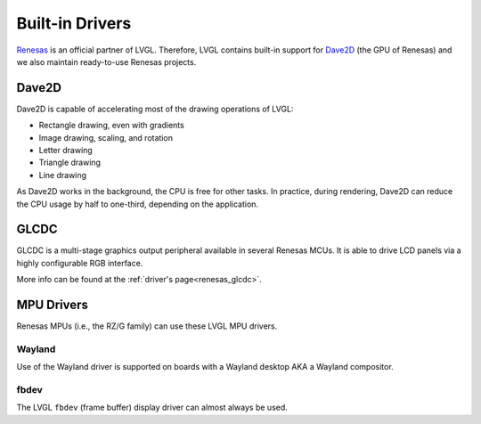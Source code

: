 ================
Built-in Drivers
================

`Renesas <https://renesas.com/>`__ is an official partner of LVGL. Therefore, LVGL contains built-in support for
`Dave2D <https://www.renesas.com/document/mas/tes-dave2d-driver-documentation>`__ (the GPU of Renesas) and we also maintain
ready-to-use Renesas projects.


Dave2D
******

Dave2D is capable of accelerating most of the drawing operations of LVGL:

- Rectangle drawing, even with gradients
- Image drawing, scaling, and rotation
- Letter drawing
- Triangle drawing
- Line drawing


As Dave2D works in the background, the CPU is free for other tasks. In practice, during rendering, Dave2D can reduce the CPU usage by
half to one-third, depending on the application.


GLCDC
*****

GLCDC is a multi-stage graphics output peripheral available in several Renesas MCUs. It is able to drive LCD panels via a highly
configurable RGB interface.

More info can be found at the :ref:`driver's page<renesas_glcdc>`.


MPU Drivers
***********

Renesas MPUs (i.e., the RZ/G family) can use these LVGL MPU drivers.

Wayland
-------

Use of the Wayland driver is supported on boards with a Wayland desktop AKA a Wayland compositor.

fbdev
-----

The LVGL ``fbdev`` (frame buffer) display driver can almost always be used.

